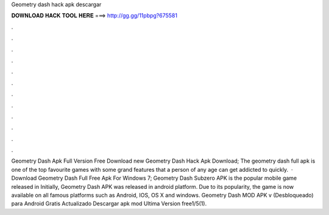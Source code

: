 Geometry dash hack apk descargar

𝐃𝐎𝐖𝐍𝐋𝐎𝐀𝐃 𝐇𝐀𝐂𝐊 𝐓𝐎𝐎𝐋 𝐇𝐄𝐑𝐄 ===> http://gg.gg/11pbpg?675581

.

.

.

.

.

.

.

.

.

.

.

.

Geometry Dash Apk Full Version Free Download new  Geometry Dash Hack Apk Download; The geometry dash full apk is one of the top favourite games with some grand features that a person of any age can get addicted to quickly.  · Download Geometry Dash Full Free Apk For Windows 7; Geometry Dash Subzero APK is the popular mobile game released in Initially, Geometry Dash APK was released in android platform. Due to its popularity, the game is now available on all famous platforms such as Android, IOS, OS X and windows. Geometry Dash MOD APK v (Desbloqueado) para Android Gratis Actualizado Descargar apk mod Ultima Version free1/5(1).